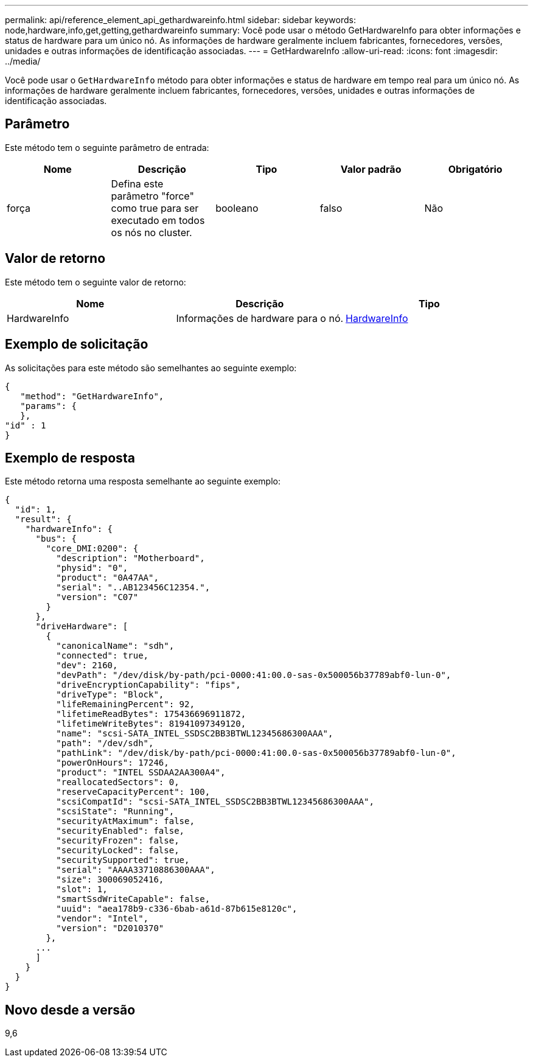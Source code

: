 ---
permalink: api/reference_element_api_gethardwareinfo.html 
sidebar: sidebar 
keywords: node,hardware,info,get,getting,gethardwareinfo 
summary: Você pode usar o método GetHardwareInfo para obter informações e status de hardware para um único nó. As informações de hardware geralmente incluem fabricantes, fornecedores, versões, unidades e outras informações de identificação associadas. 
---
= GetHardwareInfo
:allow-uri-read: 
:icons: font
:imagesdir: ../media/


[role="lead"]
Você pode usar o `GetHardwareInfo` método para obter informações e status de hardware em tempo real para um único nó. As informações de hardware geralmente incluem fabricantes, fornecedores, versões, unidades e outras informações de identificação associadas.



== Parâmetro

Este método tem o seguinte parâmetro de entrada:

|===
| Nome | Descrição | Tipo | Valor padrão | Obrigatório 


 a| 
força
 a| 
Defina este parâmetro "force" como true para ser executado em todos os nós no cluster.
 a| 
booleano
 a| 
falso
 a| 
Não

|===


== Valor de retorno

Este método tem o seguinte valor de retorno:

|===
| Nome | Descrição | Tipo 


 a| 
HardwareInfo
 a| 
Informações de hardware para o nó.
 a| 
xref:reference_element_api_hardwareinfo.adoc[HardwareInfo]

|===


== Exemplo de solicitação

As solicitações para este método são semelhantes ao seguinte exemplo:

[listing]
----
{
   "method": "GetHardwareInfo",
   "params": {
   },
"id" : 1
}
----


== Exemplo de resposta

Este método retorna uma resposta semelhante ao seguinte exemplo:

[listing]
----
{
  "id": 1,
  "result": {
    "hardwareInfo": {
      "bus": {
        "core_DMI:0200": {
          "description": "Motherboard",
          "physid": "0",
          "product": "0A47AA",
          "serial": "..AB123456C12354.",
          "version": "C07"
        }
      },
      "driveHardware": [
        {
          "canonicalName": "sdh",
          "connected": true,
          "dev": 2160,
          "devPath": "/dev/disk/by-path/pci-0000:41:00.0-sas-0x500056b37789abf0-lun-0",
          "driveEncryptionCapability": "fips",
          "driveType": "Block",
          "lifeRemainingPercent": 92,
          "lifetimeReadBytes": 175436696911872,
          "lifetimeWriteBytes": 81941097349120,
          "name": "scsi-SATA_INTEL_SSDSC2BB3BTWL12345686300AAA",
          "path": "/dev/sdh",
          "pathLink": "/dev/disk/by-path/pci-0000:41:00.0-sas-0x500056b37789abf0-lun-0",
          "powerOnHours": 17246,
          "product": "INTEL SSDAA2AA300A4",
          "reallocatedSectors": 0,
          "reserveCapacityPercent": 100,
          "scsiCompatId": "scsi-SATA_INTEL_SSDSC2BB3BTWL12345686300AAA",
          "scsiState": "Running",
          "securityAtMaximum": false,
          "securityEnabled": false,
          "securityFrozen": false,
          "securityLocked": false,
          "securitySupported": true,
          "serial": "AAAA33710886300AAA",
          "size": 300069052416,
          "slot": 1,
          "smartSsdWriteCapable": false,
          "uuid": "aea178b9-c336-6bab-a61d-87b615e8120c",
          "vendor": "Intel",
          "version": "D2010370"
        },
      ...
      ]
    }
  }
}
----


== Novo desde a versão

9,6
